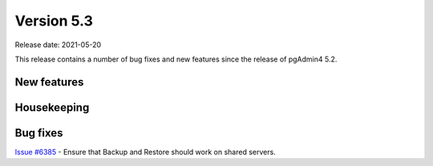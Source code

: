 ************
Version 5.3
************

Release date: 2021-05-20

This release contains a number of bug fixes and new features since the release of pgAdmin4 5.2.

New features
************


Housekeeping
************


Bug fixes
*********

| `Issue #6385 <https://redmine.postgresql.org/issues/6385>`_ -  Ensure that Backup and Restore should work on shared servers.
